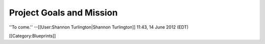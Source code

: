 Project Goals and Mission
=========================

''To come.'' --[[User:Shannon Turlington|Shannon Turlington]] 11:43, 14 June 2012 (EDT)

[[Category:Blueprints]]
